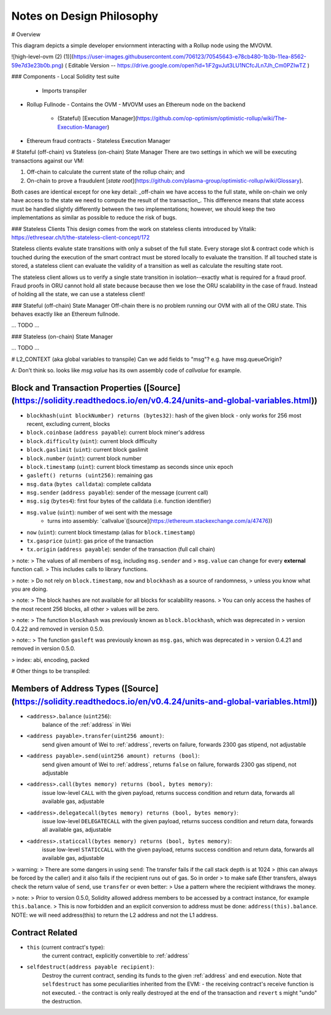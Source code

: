==========================
Notes on Design Philosophy
==========================


# Overview

This diagram depicts a simple developer enviornment interacting with a Rollup node using the MVOVM.

![high-level-ovm (2) (1)](https://user-images.githubusercontent.com/706123/70545643-e78cb480-1b3b-11ea-8562-59e7d3e23b0b.png)
( Editable Version -- https://drive.google.com/open?id=1iF2gvJut3LU1NCfcJLn7Jh_Cm0PZIwTZ )

### Components
- Local Solidity test suite
  - Imports transpiler
- Rollup Fullnode
  - Contains the OVM
  - MVOVM uses an Ethereum node on the backend
    - (Stateful) [Execution Manager](https://github.com/op-optimism/optimistic-rollup/wiki/The-Execution-Manager)
- Ethereum fraud contracts
  - Stateless Execution Manager

# Stateful (off-chain) vs Stateless (on-chain) State Manager
There are two settings in which we will be executing transactions against our VM:

1. Off-chain to calculate the current state of the rollup chain; and
2. On-chain to prove a fraudulent [`state root`](https://github.com/plasma-group/optimistic-rollup/wiki/Glossary).

Both cases are identical except for one key detail: _off-chain we have access to the full state, while on-chain we only have access to the state we need to compute the result of the transaction_. This difference means that state access must be handled slightly differently between the two implementations; however, we should keep the two implementations as similar as possible to reduce the risk of bugs.

### Stateless Clients
This design comes from the work on stateless clients introduced by Vitalik: https://ethresear.ch/t/the-stateless-client-concept/172

Stateless clients evalute state transitions with only a subset of the full state. Every storage slot & contract code which is touched during the execution of the smart contract must be stored locally to evaluate the transition. If all touched state is stored, a stateless client can evaluate the validity of a transition as well as calculate the resulting state root.

The stateless client allows us to verify a single state transition in isolation--exactly what is required for a fraud proof. Fraud proofs in ORU cannot hold all state because because then we lose the ORU scalability in the case of fraud. Instead of holding all the state, we can use a stateless client!

### Stateful (off-chain) State Manager
Off-chain there is no problem running our OVM with all of the ORU state. This behaves exactly like an Ethereum fullnode.

... TODO ...

### Stateless (on-chain) State Manager

... TODO ...

# L2_CONTEXT (aka global variables to transpile)
Can we add fields to "msg"? e.g. have msg.queueOrigin?

A: Don't think so. looks like `msg.value` has its own assembly code of `callvalue` for example.

Block and Transaction Properties ([Source](https://solidity.readthedocs.io/en/v0.4.24/units-and-global-variables.html))
--------------------------------

- ``blockhash(uint blockNumber) returns (bytes32)``: hash of the given block - only works for 256 most recent, excluding current, blocks
- ``block.coinbase`` (``address payable``): current block miner's address
- ``block.difficulty`` (``uint``): current block difficulty
- ``block.gaslimit`` (``uint``): current block gaslimit
- ``block.number`` (``uint``): current block number
- ``block.timestamp`` (``uint``): current block timestamp as seconds since unix epoch
- ``gasleft() returns (uint256)``: remaining gas
- ``msg.data`` (``bytes calldata``): complete calldata
- ``msg.sender`` (``address payable``): sender of the message (current call)
- ``msg.sig`` (``bytes4``): first four bytes of the calldata (i.e. function identifier)
- ``msg.value`` (``uint``): number of wei sent with the message
   - turns into assembly: `callvalue`([source](https://ethereum.stackexchange.com/a/47476))
- ``now`` (``uint``): current block timestamp (alias for ``block.timestamp``)
- ``tx.gasprice`` (``uint``): gas price of the transaction
- ``tx.origin`` (``address payable``): sender of the transaction (full call chain)

>  note:
>     The values of all members of ``msg``, including ``msg.sender`` and
>     ``msg.value`` can change for every **external** function call.
>     This includes calls to library functions.

> note:
>     Do not rely on ``block.timestamp``, ``now`` and ``blockhash`` as a source of randomness,
>     unless you know what you are doing.

> note:
>     The block hashes are not available for all blocks for scalability reasons.
>     You can only access the hashes of the most recent 256 blocks, all other
>     values will be zero.

>  note:
>     The function ``blockhash`` was previously known as ``block.blockhash``, which was deprecated in
>     version 0.4.22 and removed in version 0.5.0.

>  note::
>     The function ``gasleft`` was previously known as ``msg.gas``, which was deprecated in
>     version 0.4.21 and removed in version 0.5.0.
 
> index: abi, encoding, packed




# Other things to be transpiled:

Members of Address Types ([Source](https://solidity.readthedocs.io/en/v0.4.24/units-and-global-variables.html))
------------------------

- ``<address>.balance`` (``uint256``):
    balance of the :ref:`address` in Wei
- ``<address payable>.transfer(uint256 amount)``:
    send given amount of Wei to :ref:`address`, reverts on failure, forwards 2300 gas stipend, not adjustable
- ``<address payable>.send(uint256 amount) returns (bool)``:
    send given amount of Wei to :ref:`address`, returns ``false`` on failure, forwards 2300 gas stipend, not adjustable
- ``<address>.call(bytes memory) returns (bool, bytes memory)``:
    issue low-level ``CALL`` with the given payload, returns success condition and return data, forwards all available gas, adjustable
- ``<address>.delegatecall(bytes memory) returns (bool, bytes memory)``:
    issue low-level ``DELEGATECALL`` with the given payload, returns success condition and return data, forwards all available gas, adjustable
- ``<address>.staticcall(bytes memory) returns (bool, bytes memory)``:
    issue low-level ``STATICCALL`` with the given payload, returns success condition and return data, forwards all available gas, adjustable

> warning:
>     There are some dangers in using ``send``: The transfer fails if the call stack depth is at 1024
>     (this can always be forced by the caller) and it also fails if the recipient runs out of gas. So in order
>     to make safe Ether transfers, always check the return value of ``send``, use ``transfer`` or even better:
>     Use a pattern where the recipient withdraws the money.

>  note:
>    Prior to version 0.5.0, Solidity allowed address members to be accessed by a contract instance, for example ``this.balance``.
>    This is now forbidden and an explicit conversion to address must be done: ``address(this).balance``.
NOTE: we will need address(this) to return the L2 address and not the L1 address.

Contract Related
----------------

- ``this`` (current contract's type):
    the current contract, explicitly convertible to :ref:`address`

- ``selfdestruct(address payable recipient)``:
    Destroy the current contract, sending its funds to the given :ref:`address`
    and end execution.
    Note that ``selfdestruct`` has some peculiarities inherited from the EVM:
    - the receiving contract's receive function is not executed.
    - the contract is only really destroyed at the end of the transaction and ``revert`` s might "undo" the destruction.